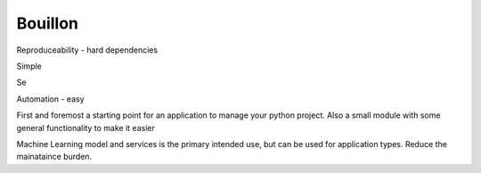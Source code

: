 Bouillon
========



Reproduceability 
- hard dependencies


Simple

Se


Automation
- easy 




First and foremost a starting point for an application to manage your python project. 
Also a small module with some general functionality to make it easier

Machine Learning model and services is the primary intended use, but can be used for application types. 
Reduce the mainataince burden.
